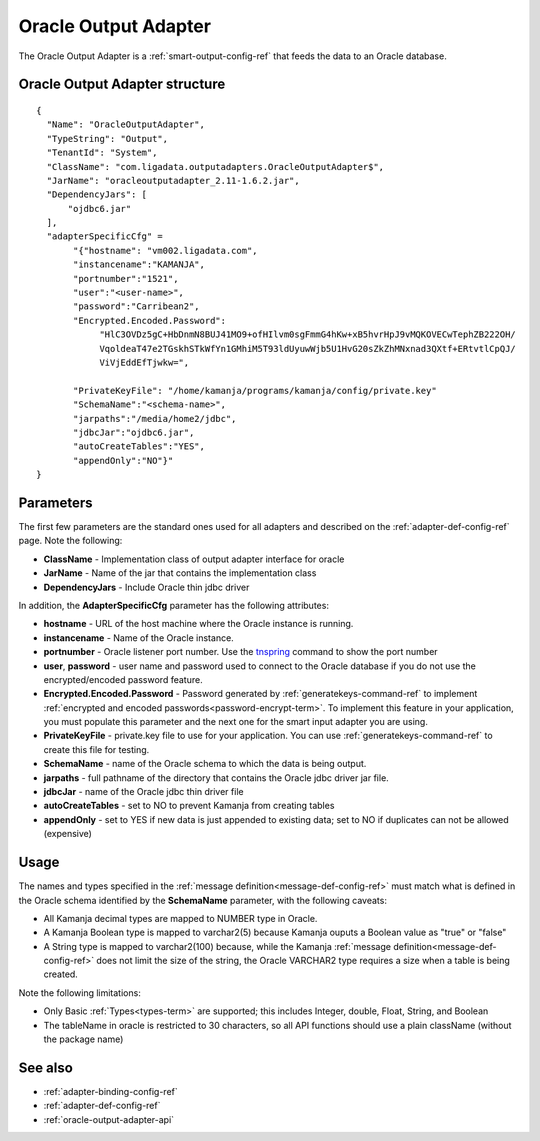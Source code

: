 
.. _oracle-output-adapter-ref:

Oracle Output Adapter
=====================

The Oracle Output Adapter is a :ref:`smart-output-config-ref`
that feeds the data to an Oracle database.


Oracle Output Adapter structure
--------------------------------------

::

  {
    "Name": "OracleOutputAdapter",
    "TypeString": "Output",
    "TenantId": "System",
    "ClassName": "com.ligadata.outputadapters.OracleOutputAdapter$",
    "JarName": "oracleoutputadapter_2.11-1.6.2.jar",
    "DependencyJars": [
        "ojdbc6.jar"
    ],
    "adapterSpecificCfg" =
         "{"hostname": "vm002.ligadata.com",
         "instancename":"KAMANJA",
         "portnumber":"1521",
         "user":"<user-name>",
         "password":"Carribean2",
         "Encrypted.Encoded.Password":
              "HlC3OVDz5gC+HbDnmN8BUJ41MO9+ofHIlvm0sgFmmG4hKw+xB5hvrHpJ9vMQKOVECwTephZB222OH/
              VqoldeaT47e2TGskhSTkWfYn1GMhiM5T93ldUyuwWjb5U1HvG20sZkZhMNxnad3QXtf+ERtvtlCpQJ/
              ViVjEddEfTjwkw=",

         "PrivateKeyFile": "/home/kamanja/programs/kamanja/config/private.key"
         "SchemaName":"<schema-name>",
         "jarpaths":"/media/home2/jdbc",
         "jdbcJar":"ojdbc6.jar",
         "autoCreateTables":"YES",
         "appendOnly":"NO"}"
  }




Parameters
----------

The first few parameters are the standard ones
used for all adapters and described on the
:ref:`adapter-def-config-ref` page.
Note the following:

- **ClassName** - Implementation class of output adapter interface for oracle
- **JarName** - Name of the jar that contains the implementation class
- **DependencyJars** - Include Oracle thin jdbc driver


In addition, the **AdapterSpecificCfg** parameter
has the following attributes:

- **hostname** - URL of the host machine
  where the Oracle instance is running.
- **instancename** - Name of the Oracle instance.
- **portnumber** - Oracle listener port number.
  Use the `tnspring <http://www.orafaq.com/wiki/Tnsping>`_ command
  to show the port number
- **user**, **password** - user name and password used
  to connect to the Oracle database
  if you do not use the encrypted/encoded password feature.
- **Encrypted.Encoded.Password** - Password generated by
  :ref:`generatekeys-command-ref` to implement
  :ref:`encrypted and encoded passwords<password-encrypt-term>`.
  To implement this feature in your application,
  you must populate this parameter and the next one
  for the smart input adapter you are using.
- **PrivateKeyFile** - private.key file to use for your application.
  You can use :ref:`generatekeys-command-ref` to create this file
  for testing.
- **SchemaName** - name of the Oracle schema to which the data is being output.
- **jarpaths** - full pathname of the directory that contains
  the Oracle jdbc driver jar file.
- **jdbcJar** - name of the Oracle jdbc thin driver file
- **autoCreateTables** - set to NO to prevent Kamanja from creating tables
- **appendOnly** - set to YES if new data is just appended to existing data;
  set to NO  if duplicates can not be allowed (expensive)


Usage
-----

The names and types specified
in the :ref:`message definition<message-def-config-ref>`
must match what is defined in the Oracle schema
identified by the **SchemaName** parameter,
with the following caveats:

- All Kamanja decimal types are mapped to NUMBER type in Oracle.
- A Kamanja Boolean type is mapped to varchar2(5)
  because Kamanja ouputs a Boolean value as "true" or "false"
- A String type is mapped to varchar2(100)
  because, while the Kamanja :ref:`message definition<message-def-config-ref>`
  does not limit the size of the string,
  the Oracle VARCHAR2 type requires a size when a table is being created.

Note the following limitations:

- Only Basic :ref:`Types<types-term>` are supported;
  this includes Integer, double, Float, String, and Boolean
- The tableName in oracle is restricted to 30 characters,
  so all API functions should use a plain className
  (without the package name)



See also
--------

- :ref:`adapter-binding-config-ref`
- :ref:`adapter-def-config-ref`

- :ref:`oracle-output-adapter-api`


